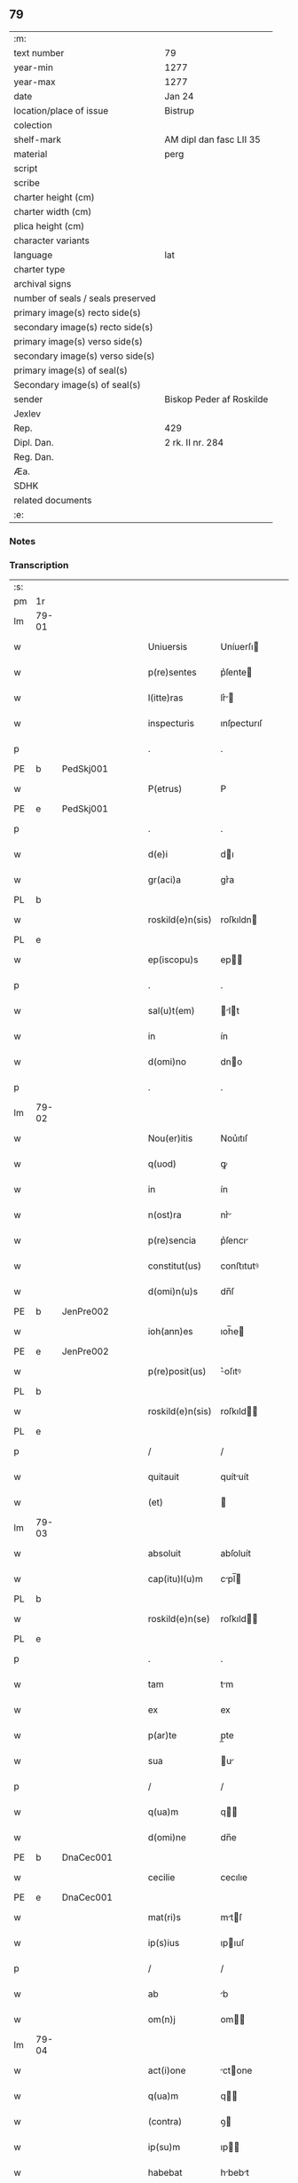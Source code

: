 ** 79

| :m:                               |                          |
| text number                       | 79                       |
| year-min                          | 1277                     |
| year-max                          | 1277                     |
| date                              | Jan 24                   |
| location/place of issue           | Bistrup                  |
| colection                         |                          |
| shelf-mark                        | AM dipl dan fasc LII 35  |
| material                          | perg                     |
| script                            |                          |
| scribe                            |                          |
| charter height (cm)               |                          |
| charter width (cm)                |                          |
| plica height (cm)                 |                          |
| character variants                |                          |
| language                          | lat                      |
| charter type                      |                          |
| archival signs                    |                          |
| number of seals / seals preserved |                          |
| primary image(s) recto side(s)    |                          |
| secondary image(s) recto side(s)  |                          |
| primary image(s) verso side(s)    |                          |
| secondary image(s) verso side(s)  |                          |
| primary image(s) of seal(s)       |                          |
| Secondary image(s) of seal(s)     |                          |
| sender                            | Biskop Peder af Roskilde |
| Jexlev                            |                          |
| Rep.                              | 429                      |
| Dipl. Dan.                        | 2 rk. II nr. 284         |
| Reg. Dan.                         |                          |
| Æa.                               |                          |
| SDHK                              |                          |
| related documents                 |                          |
| :e:                               |                          |

*** Notes


*** Transcription
| :s: |       |   |   |   |   |                  |             |   |   |   |   |     |   |   |   |             |
| pm  | 1r    |   |   |   |   |                  |             |   |   |   |   |     |   |   |   |             |
| lm  | 79-01 |   |   |   |   |                  |             |   |   |   |   |     |   |   |   |             |
| w   |       |   |   |   |   | Uniuersis        | Uníuerſı   |   |   |   |   | lat |   |   |   |       79-01 |
| w   |       |   |   |   |   | p(re)sentes      | p͛ſente     |   |   |   |   | lat |   |   |   |       79-01 |
| w   |       |   |   |   |   | l(itte)ras       | lr͛        |   |   |   |   | lat |   |   |   |       79-01 |
| w   |       |   |   |   |   | inspecturis      | ınſpecturıſ |   |   |   |   | lat |   |   |   |       79-01 |
| p   |       |   |   |   |   | .                | .           |   |   |   |   | lat |   |   |   |       79-01 |
| PE  | b     | PedSkj001  |   |   |   |                  |             |   |   |   |   |     |   |   |   |             |
| w   |       |   |   |   |   | P(etrus)         | P           |   |   |   |   | lat |   |   |   |       79-01 |
| PE  | e     | PedSkj001  |   |   |   |                  |             |   |   |   |   |     |   |   |   |             |
| p   |       |   |   |   |   | .                | .           |   |   |   |   | lat |   |   |   |       79-01 |
| w   |       |   |   |   |   | d(e)i            | dı         |   |   |   |   | lat |   |   |   |       79-01 |
| w   |       |   |   |   |   | gr(aci)a         | gr͛a         |   |   |   |   | lat |   |   |   |       79-01 |
| PL  | b     |   |   |   |   |                  |             |   |   |   |   |     |   |   |   |             |
| w   |       |   |   |   |   | roskild(e)n(sis) | roſkıldn   |   |   |   |   | lat |   |   |   |       79-01 |
| PL  | e     |   |   |   |   |                  |             |   |   |   |   |     |   |   |   |             |
| w   |       |   |   |   |   | ep(iscopu)s      | ep        |   |   |   |   | lat |   |   |   |       79-01 |
| p   |       |   |   |   |   | .                | .           |   |   |   |   | lat |   |   |   |       79-01 |
| w   |       |   |   |   |   | sal(u)t(em)      | lt       |   |   |   |   | lat |   |   |   |       79-01 |
| w   |       |   |   |   |   | in               | ín          |   |   |   |   | lat |   |   |   |       79-01 |
| w   |       |   |   |   |   | d(omi)no         | dno        |   |   |   |   | lat |   |   |   |       79-01 |
| p   |       |   |   |   |   | .                | .           |   |   |   |   | lat |   |   |   |       79-01 |
| lm  | 79-02 |   |   |   |   |                  |             |   |   |   |   |     |   |   |   |             |
| w   |       |   |   |   |   | Nou(er)itis      | Nou͛ıtıſ     |   |   |   |   | lat |   |   |   |       79-02 |
| w   |       |   |   |   |   | q(uod)           | ꝙ           |   |   |   |   | lat |   |   |   |       79-02 |
| w   |       |   |   |   |   | in               | ín          |   |   |   |   | lat |   |   |   |       79-02 |
| w   |       |   |   |   |   | n(ost)ra         | nr͛         |   |   |   |   | lat |   |   |   |       79-02 |
| w   |       |   |   |   |   | p(re)sencia      | p͛ſencı     |   |   |   |   | lat |   |   |   |       79-02 |
| w   |       |   |   |   |   | constitut(us)    | conﬅıtutꝰ   |   |   |   |   | lat |   |   |   |       79-02 |
| w   |       |   |   |   |   | d(omi)n(u)s      | dn̅ſ         |   |   |   |   | lat |   |   |   |       79-02 |
| PE  | b     | JenPre002  |   |   |   |                  |             |   |   |   |   |     |   |   |   |             |
| w   |       |   |   |   |   | ioh(ann)es       | ıoh̅e       |   |   |   |   | lat |   |   |   |       79-02 |
| PE  | e     | JenPre002  |   |   |   |                  |             |   |   |   |   |     |   |   |   |             |
| w   |       |   |   |   |   | p(re)posit(us)   | ͛oſıtꝰ      |   |   |   |   | lat |   |   |   |       79-02 |
| PL  | b     |   |   |   |   |                  |             |   |   |   |   |     |   |   |   |             |
| w   |       |   |   |   |   | roskild(e)n(sis) | roſkıld̅    |   |   |   |   | lat |   |   |   |       79-02 |
| PL  | e     |   |   |   |   |                  |             |   |   |   |   |     |   |   |   |             |
| p   |       |   |   |   |   | /                | /           |   |   |   |   | lat |   |   |   |       79-02 |
| w   |       |   |   |   |   | quitauit         | quítuít    |   |   |   |   | lat |   |   |   |       79-02 |
| w   |       |   |   |   |   | (et)             |            |   |   |   |   | lat |   |   |   |       79-02 |
| lm  | 79-03 |   |   |   |   |                  |             |   |   |   |   |     |   |   |   |             |
| w   |       |   |   |   |   | absoluit         | abſoluít    |   |   |   |   | lat |   |   |   |       79-03 |
| w   |       |   |   |   |   | cap(itu)l(u)m    | cpl̅       |   |   |   |   | lat |   |   |   |       79-03 |
| PL  | b     |   |   |   |   |                  |             |   |   |   |   |     |   |   |   |             |
| w   |       |   |   |   |   | roskild(e)n(se)  | roſkıld̅    |   |   |   |   | lat |   |   |   |       79-03 |
| PL  | e     |   |   |   |   |                  |             |   |   |   |   |     |   |   |   |             |
| p   |       |   |   |   |   | .                | .           |   |   |   |   | lat |   |   |   |       79-03 |
| w   |       |   |   |   |   | tam              | tm         |   |   |   |   | lat |   |   |   |       79-03 |
| w   |       |   |   |   |   | ex               | ex          |   |   |   |   | lat |   |   |   |       79-03 |
| w   |       |   |   |   |   | p(ar)te          | p̲te         |   |   |   |   | lat |   |   |   |       79-03 |
| w   |       |   |   |   |   | sua              | u         |   |   |   |   | lat |   |   |   |       79-03 |
| p   |       |   |   |   |   | /                | /           |   |   |   |   | lat |   |   |   |       79-03 |
| w   |       |   |   |   |   | q(ua)m           | q         |   |   |   |   | lat |   |   |   |       79-03 |
| w   |       |   |   |   |   | d(omi)ne         | dn̅e         |   |   |   |   | lat |   |   |   |       79-03 |
| PE  | b     | DnaCec001  |   |   |   |                  |             |   |   |   |   |     |   |   |   |             |
| w   |       |   |   |   |   | cecilie          | cecılıe     |   |   |   |   | lat |   |   |   |       79-03 |
| PE  | e     | DnaCec001  |   |   |   |                  |             |   |   |   |   |     |   |   |   |             |
| w   |       |   |   |   |   | mat(ri)s         | mtſ       |   |   |   |   | lat |   |   |   |       79-03 |
| w   |       |   |   |   |   | ip(s)ius         | ıpıuſ      |   |   |   |   | lat |   |   |   |       79-03 |
| p   |       |   |   |   |   | /                | /           |   |   |   |   | lat |   |   |   |       79-03 |
| w   |       |   |   |   |   | ab               | b          |   |   |   |   | lat |   |   |   |       79-03 |
| w   |       |   |   |   |   | om(n)j           | om        |   |   |   |   | lat |   |   |   |       79-03 |
| lm  | 79-04 |   |   |   |   |                  |             |   |   |   |   |     |   |   |   |             |
| w   |       |   |   |   |   | act(i)one        | ctone     |   |   |   |   | lat |   |   |   |       79-04 |
| w   |       |   |   |   |   | q(ua)m           | q         |   |   |   |   | lat |   |   |   |       79-04 |
| w   |       |   |   |   |   | (contra)         | ꝯ          |   |   |   |   | lat |   |   |   |       79-04 |
| w   |       |   |   |   |   | ip(su)m          | ıp        |   |   |   |   | lat |   |   |   |       79-04 |
| w   |       |   |   |   |   | habebat          | hbebt     |   |   |   |   | lat |   |   |   |       79-04 |
| w   |       |   |   |   |   | rat(i)one        | rtone     |   |   |   |   | lat |   |   |   |       79-04 |
| w   |       |   |   |   |   | t(er)re          | t͛re         |   |   |   |   | lat |   |   |   |       79-04 |
| w   |       |   |   |   |   | q(ui)nq(ue)      | qnqꝫ       |   |   |   |   | lat |   |   |   |       79-04 |
| w   |       |   |   |   |   | solidor(um)      | ſolıdoꝝ     |   |   |   |   | lat |   |   |   |       79-04 |
| w   |       |   |   |   |   | in               | ín          |   |   |   |   | lat |   |   |   |       79-04 |
| w   |       |   |   |   |   | censu            | cenſu       |   |   |   |   | lat |   |   |   |       79-04 |
| w   |       |   |   |   |   | in               | ín          |   |   |   |   | lat |   |   |   |       79-04 |
| PL  | b     |   |   |   |   |                  |             |   |   |   |   |     |   |   |   |             |
| w   |       |   |   |   |   | ølsy             | ølſy        |   |   |   |   | lat |   |   |   |       79-04 |
| w   |       |   |   |   |   | maglæ            | mglæ       |   |   |   |   | lat |   |   |   |       79-04 |
| PL  | e     |   |   |   |   |                  |             |   |   |   |   |     |   |   |   |             |
| w   |       |   |   |   |   | po¦site          | po¦ſíte     |   |   |   |   | lat |   |   |   | 79-04—79-05 |
| p   |       |   |   |   |   | /                | /           |   |   |   |   | lat |   |   |   |       79-05 |
| w   |       |   |   |   |   | q(ua)m           | q         |   |   |   |   | lat |   |   |   |       79-05 |
| w   |       |   |   |   |   | olim             | olí        |   |   |   |   | lat |   |   |   |       79-05 |
| w   |       |   |   |   |   | auu(n)culus      | uuculu   |   |   |   |   | lat |   |   |   |       79-05 |
| w   |       |   |   |   |   | suus             | uuſ        |   |   |   |   | lat |   |   |   |       79-05 |
| PE  | b     | NieSka001  |   |   |   |                  |             |   |   |   |   |     |   |   |   |             |
| w   |       |   |   |   |   | nicholaus        | nícholuſ   |   |   |   |   | lat |   |   |   |       79-05 |
| w   |       |   |   |   |   | skælm            | kæl       |   |   |   |   | lat |   |   |   |       79-05 |
| w   |       |   |   |   |   | sun              | u         |   |   |   |   | lat |   |   |   |       79-05 |
| PE  | e     | NieSka001  |   |   |   |                  |             |   |   |   |   |     |   |   |   |             |
| p   |       |   |   |   |   | .                | .           |   |   |   |   | lat |   |   |   |       79-05 |
| w   |       |   |   |   |   | tenebat          | tenebt     |   |   |   |   | lat |   |   |   |       79-05 |
| w   |       |   |   |   |   | ibidem           | ıbıde      |   |   |   |   | lat |   |   |   |       79-05 |
| p   |       |   |   |   |   | .                | .           |   |   |   |   | lat |   |   |   |       79-05 |
| w   |       |   |   |   |   | Jn               | Jn          |   |   |   |   | lat |   |   |   |       79-05 |
| w   |       |   |   |   |   | cui(us)          | cuıꝰ        |   |   |   |   | lat |   |   |   |       79-05 |
| lm  | 79-06 |   |   |   |   |                  |             |   |   |   |   |     |   |   |   |             |
| w   |       |   |   |   |   | rei              | reı         |   |   |   |   | lat |   |   |   |       79-06 |
| w   |       |   |   |   |   | testi(moniu)m    | teﬅı      |   |   |   |   | lat |   |   |   |       79-06 |
| w   |       |   |   |   |   | sigillum         | ſıgıllu    |   |   |   |   | lat |   |   |   |       79-06 |
| w   |       |   |   |   |   | n(ost)r(u)m      | nr        |   |   |   |   | lat |   |   |   |       79-06 |
| w   |       |   |   |   |   | ac               | c          |   |   |   |   | lat |   |   |   |       79-06 |
| w   |       |   |   |   |   | ip(s)ius         | ıpıuſ      |   |   |   |   | lat |   |   |   |       79-06 |
| w   |       |   |   |   |   | p(re)positi      | ͛oſıtí      |   |   |   |   | lat |   |   |   |       79-06 |
| w   |       |   |   |   |   | p(re)sentib(us)  | p͛ſentıbꝫ    |   |   |   |   | lat |   |   |   |       79-06 |
| w   |       |   |   |   |   | est              | eﬅ          |   |   |   |   | lat |   |   |   |       79-06 |
| w   |       |   |   |   |   | appensum         | enſu     |   |   |   |   | lat |   |   |   |       79-06 |
| p   |       |   |   |   |   | .                | .           |   |   |   |   | lat |   |   |   |       79-06 |
| w   |       |   |   |   |   | Dat(um)          | Dt        |   |   |   |   | lat |   |   |   |       79-06 |
| PL  | b     |   |   |   |   |                  |             |   |   |   |   |     |   |   |   |             |
| w   |       |   |   |   |   | biscopsthorp     | bıſcopﬅhoꝛp |   |   |   |   | lat |   |   |   |       79-06 |
| PL  | e     |   |   |   |   |                  |             |   |   |   |   |     |   |   |   |             |
| p   |       |   |   |   |   | .                | .           |   |   |   |   | lat |   |   |   |       79-06 |
| lm  | 79-07 |   |   |   |   |                  |             |   |   |   |   |     |   |   |   |             |
| w   |       |   |   |   |   | anno             | nno        |   |   |   |   | lat |   |   |   |       79-07 |
| w   |       |   |   |   |   | d(omi)nj         | dnȷ        |   |   |   |   | lat |   |   |   |       79-07 |
| p   |       |   |   |   |   | .                | .           |   |   |   |   | lat |   |   |   |       79-07 |
| n   |       |   |   |   |   | mͦ                | ͦ           |   |   |   |   | lat |   |   |   |       79-07 |
| p   |       |   |   |   |   | .                | .           |   |   |   |   | lat |   |   |   |       79-07 |
| n   |       |   |   |   |   | ccͦ               | cͦc          |   |   |   |   | lat |   |   |   |       79-07 |
| p   |       |   |   |   |   | .                | .           |   |   |   |   | lat |   |   |   |       79-07 |
| n   |       |   |   |   |   | lxxvijͦ           | lxͦxỽí.     |   |   |   |   | lat |   |   |   |       79-07 |
| p   |       |   |   |   |   | .                | .           |   |   |   |   | lat |   |   |   |       79-07 |
| w   |       |   |   |   |   | Nono             | Nono        |   |   |   |   | lat |   |   |   |       79-07 |
| p   |       |   |   |   |   | .                | .           |   |   |   |   | lat |   |   |   |       79-07 |
| w   |       |   |   |   |   | kal(endas)       | kl̅         |   |   |   |   | lat |   |   |   |       79-07 |
| p   |       |   |   |   |   | .                | .           |   |   |   |   | lat |   |   |   |       79-07 |
| w   |       |   |   |   |   | februarij        | februrí   |   |   |   |   | lat |   |   |   |       79-07 |
| p   |       |   |   |   |   | .                | .           |   |   |   |   | lat |   |   |   |       79-07 |
| :e: |       |   |   |   |   |                  |             |   |   |   |   |     |   |   |   |             |
